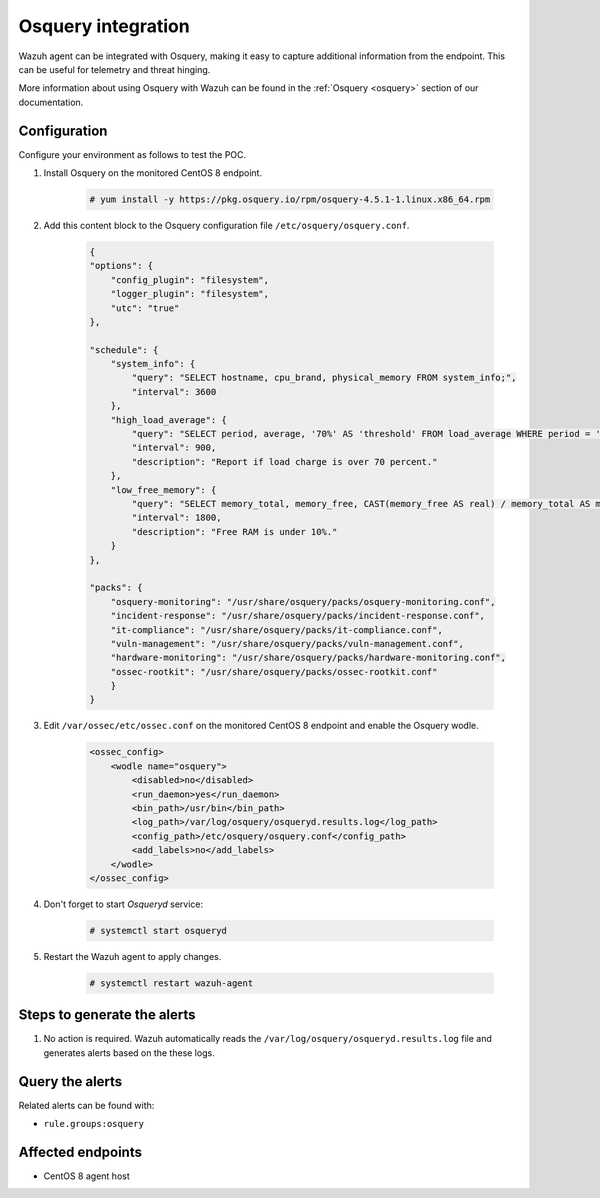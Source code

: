 .. _poc_integrate_osquery:

Osquery integration
===================

Wazuh agent can be integrated with Osquery, making it easy to capture additional information from the endpoint. This can be useful for telemetry and threat hinging.

More information about using Osquery with Wazuh can be found in the :ref:`Osquery <osquery>` section of our documentation.

Configuration
-------------

Configure your environment as follows to test the POC.

#. Install Osquery on the monitored CentOS 8 endpoint.

    .. code-block:: console

        # yum install -y https://pkg.osquery.io/rpm/osquery-4.5.1-1.linux.x86_64.rpm

#. Add this content block to the Osquery configuration file ``/etc/osquery/osquery.conf``.

    .. code-block:: JSON

        {
        "options": {
            "config_plugin": "filesystem",
            "logger_plugin": "filesystem",
            "utc": "true"
        },

        "schedule": {
            "system_info": {
                "query": "SELECT hostname, cpu_brand, physical_memory FROM system_info;",
                "interval": 3600
            },
            "high_load_average": {
                "query": "SELECT period, average, '70%' AS 'threshold' FROM load_average WHERE period = '15m' AND average > '0.7';",
                "interval": 900,
                "description": "Report if load charge is over 70 percent."
            },
            "low_free_memory": {
                "query": "SELECT memory_total, memory_free, CAST(memory_free AS real) / memory_total AS memory_free_perc, '10%' AS threshold FROM memory_info WHERE memory_free_perc < 0.1;",
                "interval": 1800,
                "description": "Free RAM is under 10%."
            }
        },

        "packs": {
            "osquery-monitoring": "/usr/share/osquery/packs/osquery-monitoring.conf",
            "incident-response": "/usr/share/osquery/packs/incident-response.conf",
            "it-compliance": "/usr/share/osquery/packs/it-compliance.conf",
            "vuln-management": "/usr/share/osquery/packs/vuln-management.conf",
            "hardware-monitoring": "/usr/share/osquery/packs/hardware-monitoring.conf",
            "ossec-rootkit": "/usr/share/osquery/packs/ossec-rootkit.conf"
            }
        }

#. Edit ``/var/ossec/etc/ossec.conf`` on the monitored CentOS 8 endpoint and enable the Osquery wodle. 
  
    .. code-block:: XML

        <ossec_config>
            <wodle name="osquery">
                <disabled>no</disabled>
                <run_daemon>yes</run_daemon>
                <bin_path>/usr/bin</bin_path>
                <log_path>/var/log/osquery/osqueryd.results.log</log_path>
                <config_path>/etc/osquery/osquery.conf</config_path>
                <add_labels>no</add_labels>
            </wodle>
        </ossec_config>

#. Don't forget to start `Osqueryd` service: 

    .. code-block:: console

        # systemctl start osqueryd


#. Restart the Wazuh agent to apply changes.
  
    .. code-block:: console
    
        # systemctl restart wazuh-agent

Steps to generate the alerts
----------------------------

#. No action is required. Wazuh automatically reads the ``/var/log/osquery/osqueryd.results.log`` file and generates alerts based on the these logs.

Query the alerts
----------------

Related alerts can be found with:

* ``rule.groups:osquery``

.. thumbnail:: ../images/poc/Osquery_integration.png
          :title: Osquery integration
          :align: center
          :wrap_image: No

Affected endpoints
------------------

* CentOS 8 agent host
